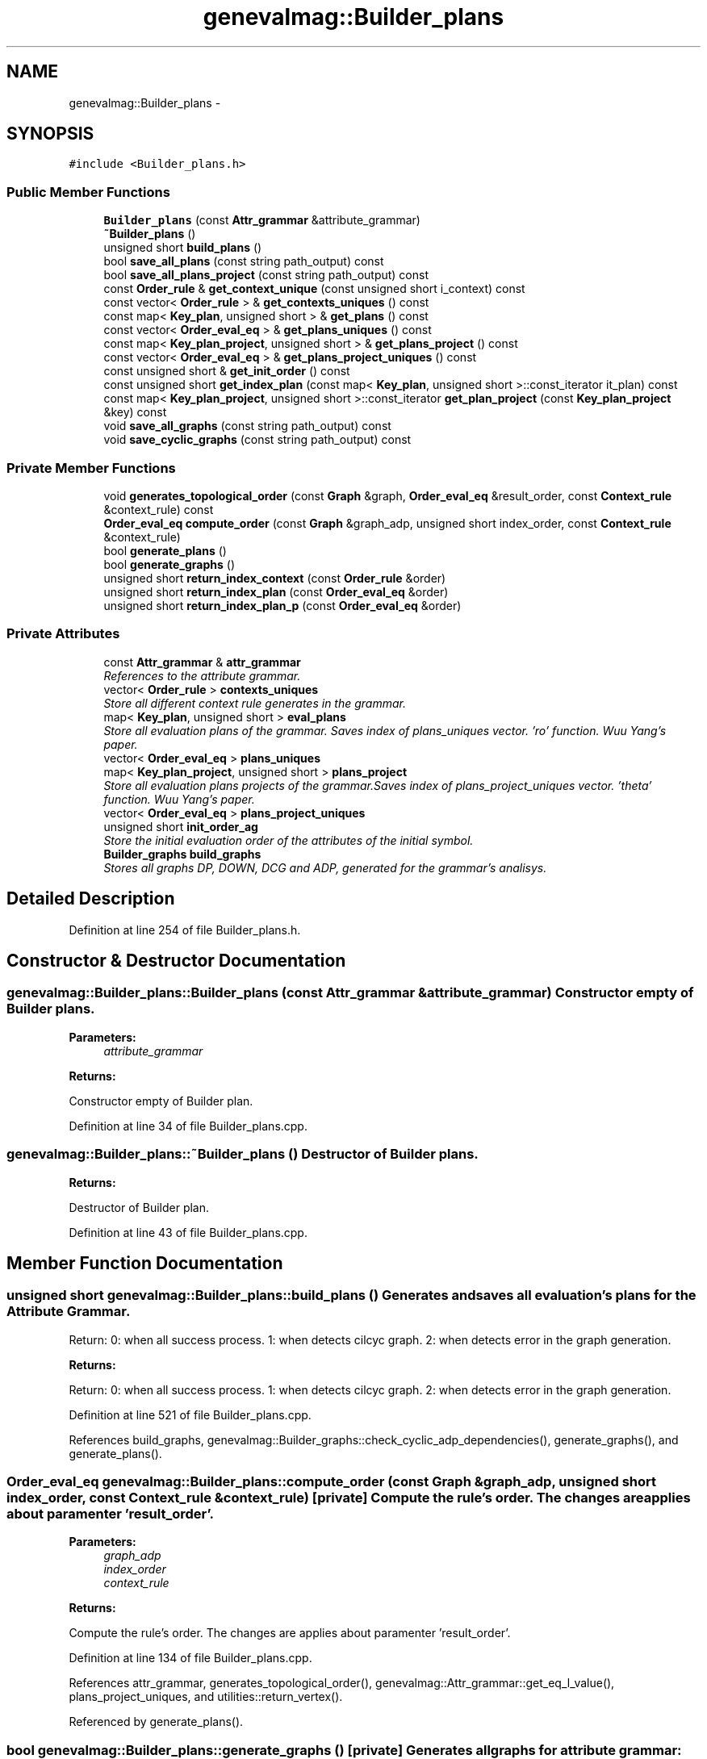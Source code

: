 .TH "genevalmag::Builder_plans" 3 "4 Sep 2010" "Version 1.0" "maggen" \" -*- nroff -*-
.ad l
.nh
.SH NAME
genevalmag::Builder_plans \- 
.SH SYNOPSIS
.br
.PP
.PP
\fC#include <Builder_plans.h>\fP
.SS "Public Member Functions"

.in +1c
.ti -1c
.RI "\fBBuilder_plans\fP (const \fBAttr_grammar\fP &attribute_grammar)"
.br
.ti -1c
.RI "\fB~Builder_plans\fP ()"
.br
.ti -1c
.RI "unsigned short \fBbuild_plans\fP ()"
.br
.ti -1c
.RI "bool \fBsave_all_plans\fP (const string path_output) const "
.br
.ti -1c
.RI "bool \fBsave_all_plans_project\fP (const string path_output) const "
.br
.ti -1c
.RI "const \fBOrder_rule\fP & \fBget_context_unique\fP (const unsigned short i_context) const "
.br
.ti -1c
.RI "const vector< \fBOrder_rule\fP > & \fBget_contexts_uniques\fP () const "
.br
.ti -1c
.RI "const map< \fBKey_plan\fP, unsigned short > & \fBget_plans\fP () const "
.br
.ti -1c
.RI "const vector< \fBOrder_eval_eq\fP > & \fBget_plans_uniques\fP () const "
.br
.ti -1c
.RI "const map< \fBKey_plan_project\fP, unsigned short > & \fBget_plans_project\fP () const "
.br
.ti -1c
.RI "const vector< \fBOrder_eval_eq\fP > & \fBget_plans_project_uniques\fP () const "
.br
.ti -1c
.RI "const unsigned short & \fBget_init_order\fP () const "
.br
.ti -1c
.RI "const unsigned short \fBget_index_plan\fP (const map< \fBKey_plan\fP, unsigned short >::const_iterator it_plan) const "
.br
.ti -1c
.RI "const map< \fBKey_plan_project\fP, unsigned short >::const_iterator \fBget_plan_project\fP (const \fBKey_plan_project\fP &key) const "
.br
.ti -1c
.RI "void \fBsave_all_graphs\fP (const string path_output) const "
.br
.ti -1c
.RI "void \fBsave_cyclic_graphs\fP (const string path_output) const "
.br
.in -1c
.SS "Private Member Functions"

.in +1c
.ti -1c
.RI "void \fBgenerates_topological_order\fP (const \fBGraph\fP &graph, \fBOrder_eval_eq\fP &result_order, const \fBContext_rule\fP &context_rule) const "
.br
.ti -1c
.RI "\fBOrder_eval_eq\fP \fBcompute_order\fP (const \fBGraph\fP &graph_adp, unsigned short index_order, const \fBContext_rule\fP &context_rule)"
.br
.ti -1c
.RI "bool \fBgenerate_plans\fP ()"
.br
.ti -1c
.RI "bool \fBgenerate_graphs\fP ()"
.br
.ti -1c
.RI "unsigned short \fBreturn_index_context\fP (const \fBOrder_rule\fP &order)"
.br
.ti -1c
.RI "unsigned short \fBreturn_index_plan\fP (const \fBOrder_eval_eq\fP &order)"
.br
.ti -1c
.RI "unsigned short \fBreturn_index_plan_p\fP (const \fBOrder_eval_eq\fP &order)"
.br
.in -1c
.SS "Private Attributes"

.in +1c
.ti -1c
.RI "const \fBAttr_grammar\fP & \fBattr_grammar\fP"
.br
.RI "\fIReferences to the attribute grammar. \fP"
.ti -1c
.RI "vector< \fBOrder_rule\fP > \fBcontexts_uniques\fP"
.br
.RI "\fIStore all different context rule generates in the grammar. \fP"
.ti -1c
.RI "map< \fBKey_plan\fP, unsigned short > \fBeval_plans\fP"
.br
.RI "\fIStore all evaluation plans of the grammar. Saves index of plans_uniques vector. 'ro' function. Wuu Yang's paper. \fP"
.ti -1c
.RI "vector< \fBOrder_eval_eq\fP > \fBplans_uniques\fP"
.br
.ti -1c
.RI "map< \fBKey_plan_project\fP, unsigned short > \fBplans_project\fP"
.br
.RI "\fIStore all evaluation plans projects of the grammar.Saves index of plans_project_uniques vector. 'theta' function. Wuu Yang's paper. \fP"
.ti -1c
.RI "vector< \fBOrder_eval_eq\fP > \fBplans_project_uniques\fP"
.br
.ti -1c
.RI "unsigned short \fBinit_order_ag\fP"
.br
.RI "\fIStore the initial evaluation order of the attributes of the initial symbol. \fP"
.ti -1c
.RI "\fBBuilder_graphs\fP \fBbuild_graphs\fP"
.br
.RI "\fIStores all graphs DP, DOWN, DCG and ADP, generated for the grammar's analisys. \fP"
.in -1c
.SH "Detailed Description"
.PP 
Definition at line 254 of file Builder_plans.h.
.SH "Constructor & Destructor Documentation"
.PP 
.SS "genevalmag::Builder_plans::Builder_plans (const \fBAttr_grammar\fP & attribute_grammar)"Constructor empty of Builder plans. 
.PP
\fBParameters:\fP
.RS 4
\fIattribute_grammar\fP 
.RE
.PP
\fBReturns:\fP
.RS 4
.RE
.PP
Constructor empty of Builder plan. 
.PP
Definition at line 34 of file Builder_plans.cpp.
.SS "genevalmag::Builder_plans::~Builder_plans ()"Destructor of Builder plans. 
.PP
\fBReturns:\fP
.RS 4

.RE
.PP
Destructor of Builder plan. 
.PP
Definition at line 43 of file Builder_plans.cpp.
.SH "Member Function Documentation"
.PP 
.SS "unsigned short genevalmag::Builder_plans::build_plans ()"Generates and saves all evaluation's plans for the \fBAttribute\fP Grammar.
.PP
Return: 0: when all success process. 1: when detects cilcyc graph. 2: when detects error in the graph generation. 
.PP
\fBReturns:\fP
.RS 4

.RE
.PP
Return: 0: when all success process. 1: when detects cilcyc graph. 2: when detects error in the graph generation. 
.PP
Definition at line 521 of file Builder_plans.cpp.
.PP
References build_graphs, genevalmag::Builder_graphs::check_cyclic_adp_dependencies(), generate_graphs(), and generate_plans().
.SS "\fBOrder_eval_eq\fP genevalmag::Builder_plans::compute_order (const \fBGraph\fP & graph_adp, unsigned short index_order, const \fBContext_rule\fP & context_rule)\fC [private]\fP"Compute the rule's order. The changes are applies about paramenter 'result_order'. 
.PP
\fBParameters:\fP
.RS 4
\fIgraph_adp\fP 
.br
\fIindex_order\fP 
.br
\fIcontext_rule\fP 
.RE
.PP
\fBReturns:\fP
.RS 4
.RE
.PP
Compute the rule's order. The changes are applies about paramenter 'result_order'. 
.PP
Definition at line 134 of file Builder_plans.cpp.
.PP
References attr_grammar, generates_topological_order(), genevalmag::Attr_grammar::get_eq_l_value(), plans_project_uniques, and utilities::return_vertex().
.PP
Referenced by generate_plans().
.SS "bool genevalmag::Builder_plans::generate_graphs ()\fC [private]\fP"Generates all graphs for attribute grammar: DP, DOWN, DCG and ADP. 
.PP
\fBReturns:\fP
.RS 4

.RE
.PP
Generates all graphs for attribute grammar: DP, DOWN, DCG and ADP. 
.PP
Definition at line 66 of file Builder_plans.cpp.
.PP
References build_graphs, genevalmag::Builder_graphs::compute_adp_graph(), genevalmag::Builder_graphs::compute_dcg(), genevalmag::Builder_graphs::compute_dependency_graphs(), and genevalmag::Builder_graphs::compute_down_graph().
.PP
Referenced by build_plans().
.SS "bool genevalmag::Builder_plans::generate_plans ()\fC [private]\fP"Generates and saves all evaluation's plans for the \fBAttribute\fP Grammar. 
.PP
\fBReturns:\fP
.RS 4

.RE
.PP
Generates and saves all evaluation's plans for the \fBAttribute\fP Grammar. 
.PP
Definition at line 403 of file Builder_plans.cpp.
.PP
References attr_grammar, build_graphs, compute_order(), genevalmag::c_rule::context, genevalmag::defined_work(), eval_plans, genevalmag::k_w::father, genevalmag::c_rule::father, generates_topological_order(), genevalmag::Builder_graphs::get_adp_graphs(), genevalmag::Builder_graphs::get_dcg_graph(), genevalmag::Attr_grammar::get_rule(), genevalmag::Attr_grammar::get_rules(), genevalmag::k_plan::id_plan, genevalmag::k_p_project::id_plan_project, genevalmag::k_w::id_rule, genevalmag::k_p_project::index_ocurrence, init_order_ag, genevalmag::i_w::item, genevalmag::i_w::order_attr, genevalmag::k_plan::plan, plans_project, genevalmag::purge_plan_with(), return_index_context(), return_index_plan(), return_index_plan_p(), and genevalmag::k_p_project::symbol_project.
.PP
Referenced by build_plans().
.SS "void genevalmag::Builder_plans::generates_topological_order (const \fBGraph\fP & graph, \fBOrder_eval_eq\fP & result_order, const \fBContext_rule\fP & context_rule) const\fC [private]\fP"Applies a topological order at graph. The changes are applies about paramenter 'result_order'. 
.PP
\fBParameters:\fP
.RS 4
\fIgraph\fP 
.br
\fIresult_order\fP 
.br
\fIcontext_rule\fP Applies a topological order at graph. The changes are applies about paramenter 'result_order'. 
.RE
.PP

.PP
Definition at line 90 of file Builder_plans.cpp.
.PP
References attr_grammar, genevalmag::c_rule::context, genevalmag::Symbol::equals(), genevalmag::c_rule::father, genevalmag::Expr_instance::get_attr(), genevalmag::Attr_grammar::get_index_eq_with_context(), genevalmag::Rule::get_left_symbol(), genevalmag::Attr_grammar::get_rule(), genevalmag::Expr_instance::get_symb(), and genevalmag::Attribute::is_inherit().
.PP
Referenced by compute_order(), and generate_plans().
.SS "const \fBOrder_rule\fP & genevalmag::Builder_plans::get_context_unique (const unsigned short i_context) const"Returns the context rule unique in this index.
.PP
\fBParameters:\fP
.RS 4
\fIi_context\fP 
.RE
.PP
\fBReturns:\fP
.RS 4
.RE
.PP
Returns the context rule unique in this index. 
.PP
Definition at line 543 of file Builder_plans.cpp.
.PP
References contexts_uniques.
.PP
Referenced by genevalmag::Builder_visit_sequences::generate_visit_sequences().
.SS "const vector< \fBOrder_rule\fP > & genevalmag::Builder_plans::get_contexts_uniques () const"Returns all contexts rule uniques. 
.PP
\fBReturns:\fP
.RS 4

.RE
.PP
Returns all contexts rule uniques. 
.PP
Definition at line 551 of file Builder_plans.cpp.
.PP
References contexts_uniques.
.PP
Referenced by genevalmag::Builder_code::generate_initialize_context().
.SS "const unsigned short genevalmag::Builder_plans::get_index_plan (const map< \fBKey_plan\fP, unsigned short >::const_iterator it_plan) const"Returns the index inside the map of the plan that passed as parameter. 
.PP
\fBParameters:\fP
.RS 4
\fIit_plan\fP 
.RE
.PP
\fBReturns:\fP
.RS 4
.RE
.PP
Returns the index inside the map of the plan that passed as parameter. 
.PP
Definition at line 599 of file Builder_plans.cpp.
.PP
References eval_plans.
.SS "const unsigned short & genevalmag::Builder_plans::get_init_order () const"Returns the intial order of attributes of the initial symbol. 
.PP
\fBReturns:\fP
.RS 4

.RE
.PP
Returns the intial order of attributes of the initial symbol. 
.PP
Definition at line 591 of file Builder_plans.cpp.
.PP
References init_order_ag.
.PP
Referenced by genevalmag::Builder_code::generate_evaluator().
.SS "const map< \fBKey_plan_project\fP, unsigned short >::const_iterator genevalmag::Builder_plans::get_plan_project (const \fBKey_plan_project\fP & key) const"Returns an constant iterator of a project plan with key equals at the key that passed as parameter. Always finds the element. 
.PP
\fBParameters:\fP
.RS 4
\fIkey\fP 
.RE
.PP
\fBReturns:\fP
.RS 4
.RE
.PP
Returns an constant iterator of a project plan with key equals at the key that passed as parameter. Always finds the element. 
.PP
Definition at line 618 of file Builder_plans.cpp.
.PP
References plans_project.
.SS "const map< \fBKey_plan\fP, unsigned short > & genevalmag::Builder_plans::get_plans () const"Returns all evaluations plans. 
.PP
\fBReturns:\fP
.RS 4

.RE
.PP
Returns all evaluations plans. 
.PP
Definition at line 559 of file Builder_plans.cpp.
.PP
References eval_plans.
.PP
Referenced by genevalmag::Builder_code::generate_initialize_plans(), and genevalmag::Builder_visit_sequences::generate_visit_sequences().
.SS "const map< \fBKey_plan_project\fP, unsigned short > & genevalmag::Builder_plans::get_plans_project () const"Returns all evaluations plans project. 
.PP
\fBReturns:\fP
.RS 4

.RE
.PP
Returns all evaluations plans project. 
.PP
Definition at line 575 of file Builder_plans.cpp.
.PP
References plans_project.
.PP
Referenced by genevalmag::Builder_code::generate_initialize_plan_proj().
.SS "const vector< \fBOrder_eval_eq\fP > & genevalmag::Builder_plans::get_plans_project_uniques () const"Returns all evaluations plans project uniques. 
.PP
\fBReturns:\fP
.RS 4

.RE
.PP
Returns all evaluations plans project uniques. 
.PP
Definition at line 583 of file Builder_plans.cpp.
.PP
References plans_project_uniques.
.SS "const vector< \fBOrder_eval_eq\fP > & genevalmag::Builder_plans::get_plans_uniques () const"Returns all evaluations plans uniques. 
.PP
\fBReturns:\fP
.RS 4

.RE
.PP
Returns all evaluations plans uniques. 
.PP
Definition at line 567 of file Builder_plans.cpp.
.PP
References plans_uniques.
.PP
Referenced by genevalmag::Builder_visit_sequences::generate_visit_sequences().
.SS "unsigned short genevalmag::Builder_plans::return_index_context (const \fBOrder_rule\fP & order)\fC [private]\fP"Returns the index in the vector of context, or inserts in the last position. 
.PP
\fBParameters:\fP
.RS 4
\fIorder\fP 
.RE
.PP
\fBReturns:\fP
.RS 4
.RE
.PP
Returns the index in the vector of context, or inserts in the last position. 
.PP
Definition at line 353 of file Builder_plans.cpp.
.PP
References contexts_uniques.
.PP
Referenced by generate_plans().
.SS "unsigned short genevalmag::Builder_plans::return_index_plan (const \fBOrder_eval_eq\fP & order)\fC [private]\fP"Returns the index in the vector of plans, or inserts in the last position. 
.PP
\fBParameters:\fP
.RS 4
\fIorder\fP 
.RE
.PP
\fBReturns:\fP
.RS 4
.RE
.PP
Returns the index in the vector of plans, or inserts in the last position. 
.PP
Definition at line 387 of file Builder_plans.cpp.
.PP
References plans_uniques, and genevalmag::return_index_vec().
.PP
Referenced by generate_plans().
.SS "unsigned short genevalmag::Builder_plans::return_index_plan_p (const \fBOrder_eval_eq\fP & order)\fC [private]\fP"Returns the index in the vector of plans projects, or inserts in the last position. 
.PP
\fBParameters:\fP
.RS 4
\fIorder\fP 
.RE
.PP
\fBReturns:\fP
.RS 4
.RE
.PP
Returns the index in the vector of plans projects, or inserts in the last position. 
.PP
Definition at line 395 of file Builder_plans.cpp.
.PP
References plans_project_uniques, and genevalmag::return_index_vec().
.PP
Referenced by generate_plans().
.SS "void genevalmag::Builder_plans::save_all_graphs (const string path_output) const"Saves all graphs generated as the analysis of the dependencies between attributes. 
.PP
\fBParameters:\fP
.RS 4
\fIpath_output\fP Saves all graphs generated as the analysis of the dependencies between attributes. 
.RE
.PP

.PP
Definition at line 50 of file Builder_plans.cpp.
.PP
References build_graphs, and genevalmag::Builder_graphs::save_all_graphs().
.SS "bool genevalmag::Builder_plans::save_all_plans (const string path_output) const"Saves all plans. Creates a graph that represents the plan and uses print_graph with dot. 
.PP
\fBParameters:\fP
.RS 4
\fIpath_output\fP 
.RE
.PP
\fBReturns:\fP
.RS 4
.RE
.PP
Saves all plans. Creates a graph that represents the plan and uses print_graph with dot. 
.PP
Definition at line 171 of file Builder_plans.cpp.
.PP
References attr_grammar, utilities::clean_output_folder(), utilities::cleaning_tabs(), contexts_uniques, eval_plans, genevalmag::Attr_grammar::get_eq(), genevalmag::Attr_grammar::get_rules(), genevalmag::PATH_OUT_PLAN(), plans_project_uniques, plans_uniques, utilities::print_graph(), genevalmag::Rule::to_string_not_eqs(), and utilities::write_inf_context().
.SS "bool genevalmag::Builder_plans::save_all_plans_project (const string path_output) const"Saves all proyected's plans. Creates a graph that represents the plan and uses print_graph with dot. 
.PP
\fBParameters:\fP
.RS 4
\fIpath_output\fP 
.RE
.PP
\fBReturns:\fP
.RS 4
.RE
.PP
Saves all proyected's plans. Creates a graph that represents the plan and uses print_graph with dot. 
.PP
Definition at line 242 of file Builder_plans.cpp.
.PP
References attr_grammar, utilities::clean_output_folder(), utilities::cleaning_tabs(), contexts_uniques, genevalmag::Attr_grammar::get_eq(), genevalmag::Attr_grammar::get_rules(), genevalmag::PATH_OUT_PLAN_PROJECT(), plans_project, plans_project_uniques, utilities::print_graph(), genevalmag::Rule::to_string_not_eqs(), and utilities::write_inf_context().
.SS "void genevalmag::Builder_plans::save_cyclic_graphs (const string path_output) const"Saves the graphs generated as the analysis of the dependencies between attributes, which demonstrate cyclicity. 
.PP
\fBParameters:\fP
.RS 4
\fIpath_output\fP Saves the graphs generated as the analysis of the dependencies between attributes, which demonstrate cyclicity. 
.RE
.PP

.PP
Definition at line 58 of file Builder_plans.cpp.
.PP
References build_graphs, and genevalmag::Builder_graphs::save_cyclic_graphs().
.SH "Member Data Documentation"
.PP 
.SS "\fBgenevalmag::Builder_plans::attr_grammar\fP\fC [private]\fP"
.PP
References to the attribute grammar. 
.PP
Definition at line 261 of file Builder_plans.h.
.PP
Referenced by compute_order(), generate_plans(), generates_topological_order(), save_all_plans(), and save_all_plans_project().
.SS "\fBgenevalmag::Builder_plans::build_graphs\fP\fC [private]\fP"
.PP
Stores all graphs DP, DOWN, DCG and ADP, generated for the grammar's analisys. 
.PP
Definition at line 295 of file Builder_plans.h.
.PP
Referenced by build_plans(), generate_graphs(), generate_plans(), save_all_graphs(), and save_cyclic_graphs().
.SS "\fBgenevalmag::Builder_plans::contexts_uniques\fP\fC [private]\fP"
.PP
Store all different context rule generates in the grammar. 
.PP
Definition at line 267 of file Builder_plans.h.
.PP
Referenced by get_context_unique(), get_contexts_uniques(), return_index_context(), save_all_plans(), and save_all_plans_project().
.SS "\fBgenevalmag::Builder_plans::eval_plans\fP\fC [private]\fP"
.PP
Store all evaluation plans of the grammar. Saves index of plans_uniques vector. 'ro' function. Wuu Yang's paper. 
.PP
Definition at line 274 of file Builder_plans.h.
.PP
Referenced by generate_plans(), get_index_plan(), get_plans(), and save_all_plans().
.SS "\fBgenevalmag::Builder_plans::init_order_ag\fP\fC [private]\fP"
.PP
Store the initial evaluation order of the attributes of the initial symbol. 
.PP
Definition at line 289 of file Builder_plans.h.
.PP
Referenced by generate_plans(), and get_init_order().
.SS "\fBgenevalmag::Builder_plans::plans_project\fP\fC [private]\fP"
.PP
Store all evaluation plans projects of the grammar.Saves index of plans_project_uniques vector. 'theta' function. Wuu Yang's paper. 
.PP
Definition at line 282 of file Builder_plans.h.
.PP
Referenced by generate_plans(), get_plan_project(), get_plans_project(), and save_all_plans_project().
.SS "vector< \fBOrder_eval_eq\fP > \fBgenevalmag::Builder_plans::plans_project_uniques\fP\fC [private]\fP"
.PP
Definition at line 283 of file Builder_plans.h.
.PP
Referenced by compute_order(), get_plans_project_uniques(), return_index_plan_p(), save_all_plans(), and save_all_plans_project().
.SS "vector< \fBOrder_eval_eq\fP > \fBgenevalmag::Builder_plans::plans_uniques\fP\fC [private]\fP"
.PP
Definition at line 275 of file Builder_plans.h.
.PP
Referenced by get_plans_uniques(), return_index_plan(), and save_all_plans().

.SH "Author"
.PP 
Generated automatically by Doxygen for maggen from the source code.
